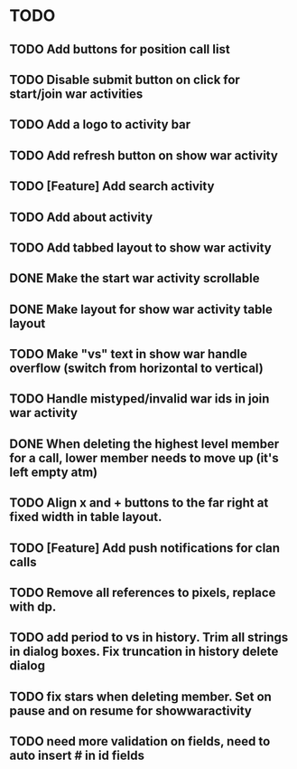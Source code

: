 * TODO
** TODO Add buttons for position call list
** TODO Disable submit button on click for start/join war activities
** TODO Add a logo to activity bar
** TODO Add refresh button on show war activity
** TODO [Feature] Add search activity
** TODO Add about activity
** TODO Add tabbed layout to show war activity 
** DONE Make the start war activity scrollable
** DONE Make layout for show war activity table layout
CLOSED: [2015-05-02 Sat 17:46]
** TODO Make "vs" text in show war handle overflow (switch from horizontal to vertical)
** TODO Handle mistyped/invalid war ids in join war activity
** DONE When deleting the highest level member for a call, lower member needs to move up (it's left empty atm)
CLOSED: [2015-05-09 Sat 13:47]
** TODO Align x and + buttons to the far right at fixed width in table layout.
** TODO [Feature] Add push notifications for clan calls
** TODO Remove all references to pixels, replace with dp.
** TODO add period to vs in history.  Trim all strings in dialog boxes.  Fix truncation in history delete dialog

** TODO fix stars when deleting member.   Set on pause and on resume for showwaractivity
** TODO need more validation on fields, need to auto insert # in id fields 
